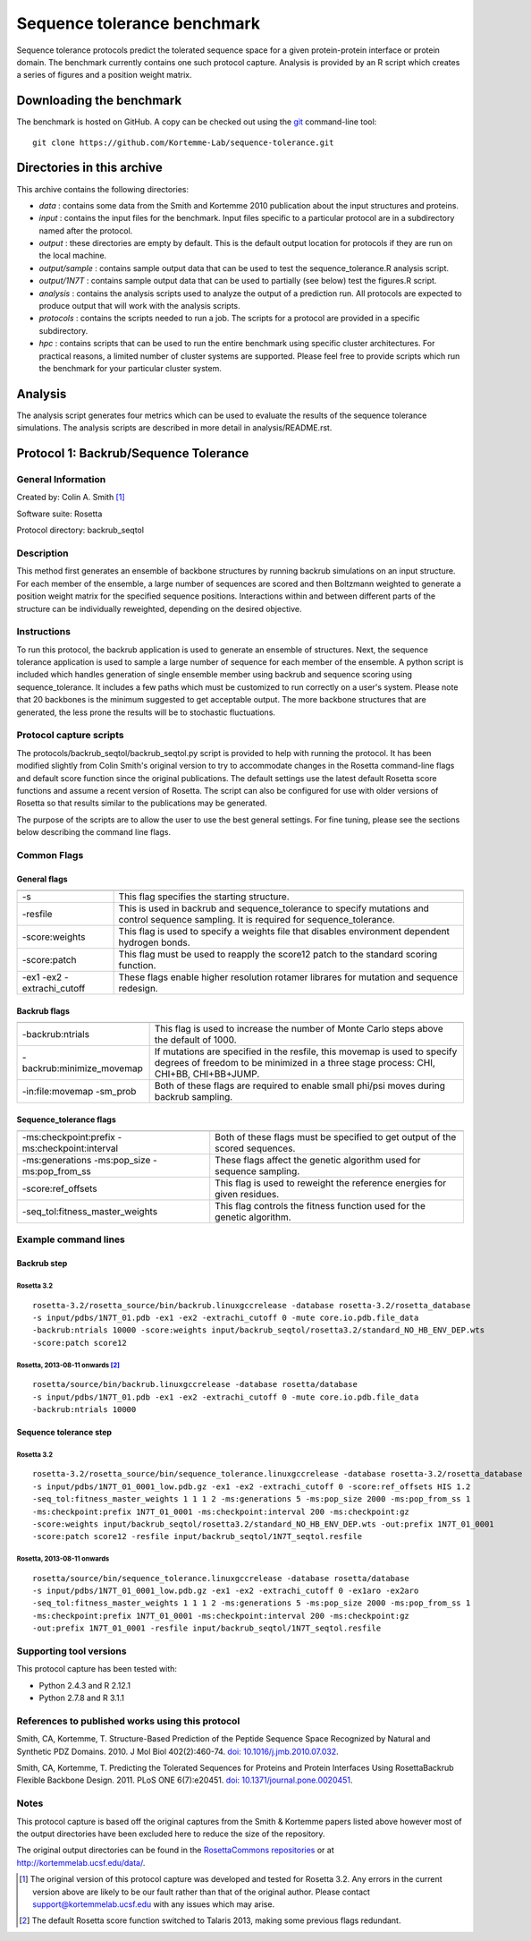 ====================================
Sequence tolerance benchmark
====================================

Sequence tolerance protocols predict the tolerated sequence space for a given protein-protein interface or protein domain. The benchmark currently contains one such protocol capture. Analysis is provided by an R script which creates a series of figures and a position weight matrix.

-------------------------
Downloading the benchmark
-------------------------

The benchmark is hosted on GitHub. A copy can be checked out using the `git <http://git-scm.com/>`_ command-line tool:

::

  git clone https://github.com/Kortemme-Lab/sequence-tolerance.git

---------------------------
Directories in this archive
---------------------------

This archive contains the following directories:

- *data* : contains some data from the Smith and Kortemme 2010 publication about the input structures and proteins.
- *input* : contains the input files for the benchmark. Input files specific to a particular protocol are in a subdirectory named after the protocol.
- *output* : these directories are empty by default. This is the default output location for protocols if they are run on the local machine.
- *output/sample* : contains sample output data that can be used to test the sequence_tolerance.R analysis script.
- *output/1N7T* : contains sample output data that can be used to partially (see below) test the figures.R script.
- *analysis* : contains the analysis scripts used to analyze the output of a prediction run. All protocols are expected to produce output that will work with the analysis scripts.
- *protocols* : contains the scripts needed to run a job. The scripts for a protocol are provided in a specific subdirectory.
- *hpc* : contains scripts that can be used to run the entire benchmark using specific cluster architectures. For practical reasons, a limited number of cluster systems are supported. Please feel free to provide scripts which run the benchmark for your particular cluster system.

--------------------------------------
Analysis
--------------------------------------

The analysis script generates four metrics which can be used to evaluate the results of the sequence tolerance simulations.
The analysis scripts are described in more detail in analysis/README.rst.

--------------------------------------
Protocol 1: Backrub/Sequence Tolerance
--------------------------------------

~~~~~~~~~~~~~~~~~~~
General Information
~~~~~~~~~~~~~~~~~~~

Created by: Colin A. Smith [1]_

Software suite: Rosetta

Protocol directory: backrub_seqtol

~~~~~~~~~~~~~~~~~
Description
~~~~~~~~~~~~~~~~~

This method first generates an ensemble of backbone structures by running backrub simulations on an input structure. For
each member of the ensemble, a large number of sequences are scored and then Boltzmann weighted to generate a position
weight matrix for the specified sequence positions. Interactions within and between different parts of the structure can
be individually reweighted, depending on the desired objective.

~~~~~~~~~~~~
Instructions
~~~~~~~~~~~~

To run this protocol, the backrub application is used to generate an ensemble of structures. Next, the sequence tolerance
application is used to sample a large number of sequence for each member of the ensemble. A python script is included which
handles generation of single ensemble member using backrub and sequence scoring using sequence_tolerance. It includes a
few paths which must be customized to run correctly on a user's system. Please note that 20 backbones is the minimum
suggested to get acceptable output. The more backbone structures that are generated, the less prone the results will be
to stochastic fluctuations.

~~~~~~~~~~~~~~~~~~~~~~~~
Protocol capture scripts
~~~~~~~~~~~~~~~~~~~~~~~~

The protocols/backrub_seqtol/backrub_seqtol.py script is provided to help with running the protocol. It has been modified
slightly from Colin Smith's original version to try to accommodate changes in the Rosetta command-line flags and default
score function since the original publications. The default settings use the latest default Rosetta score functions and
assume a recent version of Rosetta. The script can also be configured for use with older versions of Rosetta so that results
similar to the publications may be generated.

The purpose of the scripts are to allow the user to use the best general settings. For fine tuning, please see the sections
below describing the command line flags.


~~~~~~~~~~~~
Common Flags
~~~~~~~~~~~~

_____________
General flags
_____________

+----------------------------+-------------------------------------------------------------------------------------------------------------------------------------------+
+============================+===========================================================================================================================================+
| -s 	                     | This flag specifies the starting structure.                                                                                               |
+----------------------------+-------------------------------------------------------------------------------------------------------------------------------------------+
| -resfile                   | This is used in backrub and sequence_tolerance to specify mutations and control sequence sampling. It is required for sequence_tolerance. |
+----------------------------+-------------------------------------------------------------------------------------------------------------------------------------------+
| -score:weights             | This flag is used to specify a weights file that disables environment dependent hydrogen bonds.                                           |
+----------------------------+-------------------------------------------------------------------------------------------------------------------------------------------+
| -score:patch               | This flag must be used to reapply the score12 patch to the standard scoring function.                                                     |
+----------------------------+-------------------------------------------------------------------------------------------------------------------------------------------+
| -ex1 -ex2 -extrachi_cutoff | These flags enable higher resolution rotamer librares for mutation and sequence redesign.                                                 |
+----------------------------+-------------------------------------------------------------------------------------------------------------------------------------------+



_____________
Backrub flags
_____________



+---------------------------+-------------------------------------------------------------------------------------------------------------------------------------------------------------------+
+===========================+===================================================================================================================================================================+
| -backrub:ntrials          | This flag is used to increase the number of Monte Carlo steps above the default of 1000.                                                                          |
+---------------------------+-------------------------------------------------------------------------------------------------------------------------------------------------------------------+
| -backrub:minimize_movemap | If mutations are specified in the resfile, this movemap is used to specify degrees of freedom to be minimized in a three stage process: CHI, CHI+BB, CHI+BB+JUMP. |
+---------------------------+-------------------------------------------------------------------------------------------------------------------------------------------------------------------+
| -in:file:movemap -sm_prob | Both of these flags are required to enable small phi/psi moves during backrub sampling.                                                                           |
+---------------------------+-------------------------------------------------------------------------------------------------------------------------------------------------------------------+




________________________
Sequence_tolerance flags
________________________

+-----------------------------------------------+------------------------------------------------------------------------------+
+===============================================+==============================================================================+
| -ms:checkpoint:prefix -ms:checkpoint:interval | Both of these flags must be specified to get output of the scored sequences. |
+-----------------------------------------------+------------------------------------------------------------------------------+
| -ms:generations -ms:pop_size -ms:pop_from_ss  | These flags affect the genetic algorithm used for sequence sampling.         |
+-----------------------------------------------+------------------------------------------------------------------------------+
| -score:ref_offsets                            | This flag is used to reweight the reference energies for given residues.     |
+-----------------------------------------------+------------------------------------------------------------------------------+
| -seq_tol:fitness_master_weights               | This flag controls the fitness function used for the genetic algorithm.      |
+-----------------------------------------------+------------------------------------------------------------------------------+


~~~~~~~~~~~~~~~~~~~~~~~~~~~~~
Example command lines
~~~~~~~~~~~~~~~~~~~~~~~~~~~~~

____________
Backrub step
____________

''''''''''''
Rosetta 3.2
''''''''''''

::

  rosetta-3.2/rosetta_source/bin/backrub.linuxgccrelease -database rosetta-3.2/rosetta_database
  -s input/pdbs/1N7T_01.pdb -ex1 -ex2 -extrachi_cutoff 0 -mute core.io.pdb.file_data
  -backrub:ntrials 10000 -score:weights input/backrub_seqtol/rosetta3.2/standard_NO_HB_ENV_DEP.wts
  -score:patch score12


''''''''''''''''''''''''''''''''
Rosetta, 2013-08-11 onwards [2]_
''''''''''''''''''''''''''''''''

::

  rosetta/source/bin/backrub.linuxgccrelease -database rosetta/database
  -s input/pdbs/1N7T_01.pdb -ex1 -ex2 -extrachi_cutoff 0 -mute core.io.pdb.file_data
  -backrub:ntrials 10000

_______________________
Sequence tolerance step
_______________________

''''''''''''
Rosetta 3.2
''''''''''''

::

  rosetta-3.2/rosetta_source/bin/sequence_tolerance.linuxgccrelease -database rosetta-3.2/rosetta_database
  -s input/pdbs/1N7T_01_0001_low.pdb.gz -ex1 -ex2 -extrachi_cutoff 0 -score:ref_offsets HIS 1.2
  -seq_tol:fitness_master_weights 1 1 1 2 -ms:generations 5 -ms:pop_size 2000 -ms:pop_from_ss 1
  -ms:checkpoint:prefix 1N7T_01_0001 -ms:checkpoint:interval 200 -ms:checkpoint:gz
  -score:weights input/backrub_seqtol/rosetta3.2/standard_NO_HB_ENV_DEP.wts -out:prefix 1N7T_01_0001
  -score:patch score12 -resfile input/backrub_seqtol/1N7T_seqtol.resfile

'''''''''''''''''''''''''''
Rosetta, 2013-08-11 onwards
'''''''''''''''''''''''''''

::

  rosetta/source/bin/sequence_tolerance.linuxgccrelease -database rosetta/database
  -s input/pdbs/1N7T_01_0001_low.pdb.gz -ex1 -ex2 -extrachi_cutoff 0 -ex1aro -ex2aro
  -seq_tol:fitness_master_weights 1 1 1 2 -ms:generations 5 -ms:pop_size 2000 -ms:pop_from_ss 1
  -ms:checkpoint:prefix 1N7T_01_0001 -ms:checkpoint:interval 200 -ms:checkpoint:gz
  -out:prefix 1N7T_01_0001 -resfile input/backrub_seqtol/1N7T_seqtol.resfile


~~~~~~~~~~~~~~~~~~~~~~~~
Supporting tool versions
~~~~~~~~~~~~~~~~~~~~~~~~

This protocol capture has been tested with:

- Python 2.4.3 and R 2.12.1
- Python 2.7.8 and R 3.1.1

~~~~~~~~~~~~~~~~~~~~~~~~~~~~~~~~~~~~~~~~~~~~~~~~~
References to published works using this protocol
~~~~~~~~~~~~~~~~~~~~~~~~~~~~~~~~~~~~~~~~~~~~~~~~~

Smith, CA, Kortemme, T. Structure-Based Prediction of the Peptide Sequence Space Recognized by Natural and Synthetic PDZ Domains. 2010. J Mol Biol 402(2):460-74. `doi: 10.1016/j.jmb.2010.07.032 <http://dx.doi.org/10.1016/j.jmb.2010.07.032>`_.

Smith, CA, Kortemme, T. Predicting the Tolerated Sequences for Proteins and Protein Interfaces Using RosettaBackrub Flexible Backbone Design. 2011.
PLoS ONE 6(7):e20451. `doi: 10.1371/journal.pone.0020451 <http://dx.doi.org/10.1371/journal.pone.0020451>`_.

~~~~~
Notes
~~~~~

This protocol capture is based off the original captures from the Smith & Kortemme papers listed above however most of the output directories have been excluded here to reduce the size of the repository.

The original output directories can be found in the `RosettaCommons repositories <https://github.com/RosettaCommons/demos/tree/master/protocol_capture/2010/backrub_seqtol>`_ or at http://kortemmelab.ucsf.edu/data/.


.. [1] The original version of this protocol capture was developed and tested for Rosetta 3.2. Any errors in the current version above are likely to be our fault rather than that of the original author. Please contact support@kortemmelab.ucsf.edu with any issues which may arise.

.. [2] The default Rosetta score function switched to Talaris 2013, making some previous flags redundant.

